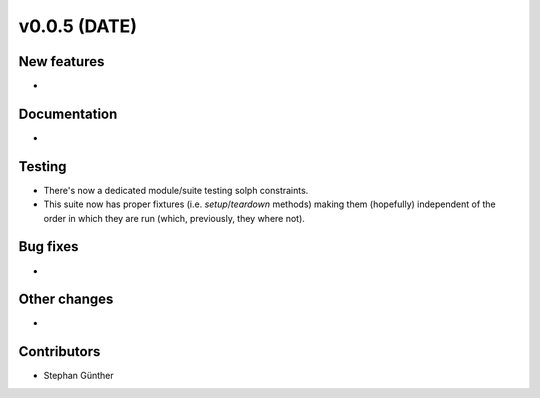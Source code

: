 v0.0.5 (DATE)
++++++++++++++++++++++++++

New features
############

* 

Documentation
#############

* 

Testing
#######

* There's now a dedicated module/suite testing solph constraints.
* This suite now has proper fixtures (i.e. `setup`/`teardown` methods) making
  them (hopefully) independent of the order in which they are run
  (which, previously, they where not).

Bug fixes
#########

* 

Other changes
#############

* 

Contributors
############

* Stephan Günther

